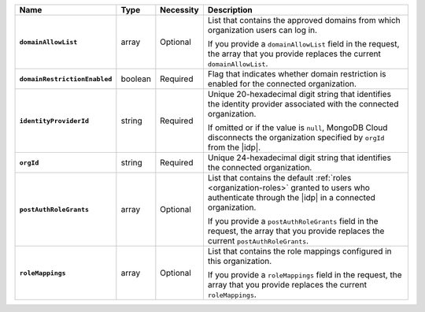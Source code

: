 .. list-table::
   :header-rows: 1
   :stub-columns: 1
   :widths: 10 10 10 80

   * - Name
     - Type
     - Necessity
     - Description

   * - ``domainAllowList``
     - array
     - Optional
     - List that contains the approved domains from which organization 
       users can log in.

       If you provide a ``domainAllowList`` field in the request, the array
       that you provide replaces the current ``domainAllowList``.

   * - ``domainRestrictionEnabled``
     - boolean
     - Required
     - Flag that indicates whether domain restriction is enabled for 
       the connected organization.

   * - ``identityProviderId``
     - string 
     - Required
     - Unique 20-hexadecimal digit string that identifies the identity 
       provider associated with the connected organization.

       If omitted or if the value is ``null``, MongoDB Cloud disconnects
       the organization specified by ``orgId`` from the |idp|.

   * - ``orgId``
     - string
     - Required
     - Unique 24-hexadecimal digit string that identifies the 
       connected organization.

   * - ``postAuthRoleGrants``
     - array
     - Optional
     - List that contains the default :ref:`roles <organization-roles>` 
       granted to users who authenticate through the |idp| in a 
       connected organization.

       If you provide a ``postAuthRoleGrants`` field in the request, the array
       that you provide replaces the current ``postAuthRoleGrants``.

   * - ``roleMappings``
     - array
     - Optional
     - List that contains the role mappings configured in this 
       organization.

       If you provide a ``roleMappings`` field in the request, the array
       that you provide replaces the current ``roleMappings``.
